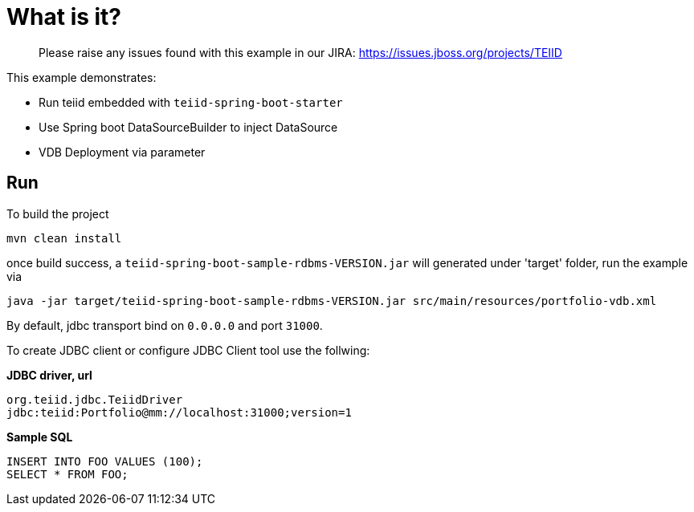 
= What is it?

> Please raise any issues found with this example in our JIRA:
> https://issues.jboss.org/projects/TEIID

This example demonstrates:

* Run teiid embedded with `teiid-spring-boot-starter`
* Use Spring boot DataSourceBuilder to inject DataSource
* VDB Deployment via parameter

== Run

To build the project

[source,java]
----
mvn clean install
----

once build success, a `teiid-spring-boot-sample-rdbms-VERSION.jar` will generated under 'target' folder, run the example via

[source,java]
----
java -jar target/teiid-spring-boot-sample-rdbms-VERSION.jar src/main/resources/portfolio-vdb.xml
----

By default, jdbc transport bind on `0.0.0.0` and port `31000`.

To create JDBC client or configure JDBC Client tool use the follwing:

[source,sql]
.*JDBC driver, url*
----
org.teiid.jdbc.TeiidDriver
jdbc:teiid:Portfolio@mm://localhost:31000;version=1
----

[source,sql]
.*Sample SQL*
----
INSERT INTO FOO VALUES (100);
SELECT * FROM FOO;
----

